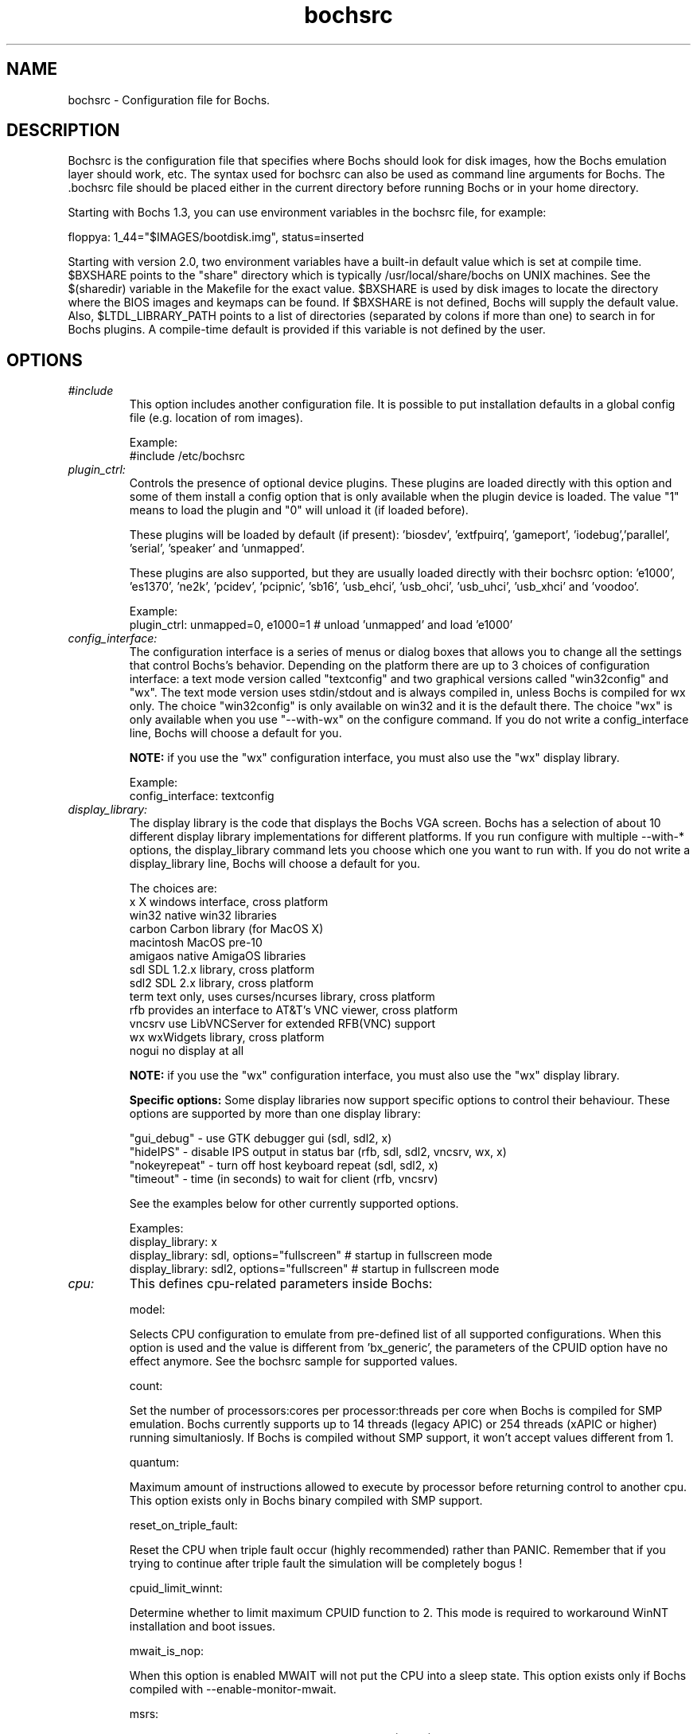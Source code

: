 .\"Document Author:  Timothy R. Butler   -   tbutler@uninetsolutions.com"
.TH bochsrc 5 "7 Mar 2017" "bochsrc" "The Bochs Project"
.\"SKIP_SECTION"
.SH NAME
bochsrc \- Configuration file for Bochs.
.\"SKIP_SECTION"
.SH DESCRIPTION
.LP
Bochsrc   is  the   configuration   file  that specifies
where  Bochs should look for disk images,  how the Bochs
emulation layer  should  work,  etc.   The  syntax  used
for bochsrc  can also be used as command line  arguments
for Bochs. The .bochsrc  file should be placed either in
the current  directory  before running  Bochs or in your
home directory.

Starting with Bochs 1.3, you can use environment variables in
the bochsrc file, for example:

  floppya: 1_44="$IMAGES/bootdisk.img", status=inserted

Starting with version 2.0, two environment variables have a built-in
default value which is set at compile time.  $BXSHARE points to the
"share" directory which is typically /usr/local/share/bochs on UNIX
machines.  See the $(sharedir) variable in the Makefile for the exact
value.  $BXSHARE is used by disk images to locate the directory where
the BIOS images and keymaps can be found.  If $BXSHARE is not defined, Bochs
will supply the default value.  Also, $LTDL_LIBRARY_PATH points to a list of
directories (separated by colons if more than one) to search in for Bochs
plugins.  A compile-time default is provided if this variable is not defined
by the user.
.\".\"DONT_SPLIT"
.SH OPTIONS

.TP
.I "#include"
This option includes another configuration file. It is
possible to put installation defaults in a global config
file (e.g. location of rom images).

Example:
  #include /etc/bochsrc

.TP
.I "plugin_ctrl:"
Controls the presence of optional device plugins. These plugins are loaded
directly with this option and some of them install a config option that is
only available when the plugin device is loaded. The value "1" means to load
the plugin and "0" will unload it (if loaded before).

These plugins will be loaded by default (if present): 'biosdev', 'extfpuirq',
\&'gameport', 'iodebug','parallel', 'serial', 'speaker' and 'unmapped'.

These plugins are also supported, but they are usually loaded directly with
their bochsrc option: 'e1000', 'es1370', 'ne2k', 'pcidev', 'pcipnic', 'sb16',
\&'usb_ehci', 'usb_ohci', 'usb_uhci', 'usb_xhci' and 'voodoo'.

Example:
  plugin_ctrl: unmapped=0, e1000=1 # unload 'unmapped' and load 'e1000'

.TP
.I "config_interface:"
The configuration interface is a series of menus or dialog boxes that
allows you to change all the settings that control Bochs's behavior.
Depending on the platform there are up to 3 choices of configuration
interface: a text mode version called "textconfig" and two graphical versions
called "win32config" and "wx".  The text mode version uses stdin/stdout and
is always compiled in, unless Bochs is compiled for wx only. The choice
"win32config" is only available on win32 and it is the default there.
The choice "wx" is only available when you use "--with-wx" on the configure
command.  If you do not write a config_interface line, Bochs will
choose a default for you.

.B NOTE:
if you use the "wx" configuration interface, you must also use
the "wx" display library.

Example:
  config_interface: textconfig

.TP
.I "display_library:"
The display library is the code that displays the Bochs VGA screen.  Bochs
has a selection of about 10 different display library implementations for
different platforms.  If you run configure with multiple --with-* options,
the display_library command lets you choose which one you want to run with.
If you do not write a display_library line, Bochs will choose a default for
you.

The choices are:
  x           X windows interface, cross platform
  win32       native win32 libraries
  carbon      Carbon library (for MacOS X)
  macintosh   MacOS pre-10
  amigaos     native AmigaOS libraries
  sdl         SDL 1.2.x library, cross platform
  sdl2        SDL 2.x library, cross platform
  term        text only, uses curses/ncurses library, cross platform
  rfb         provides an interface to AT&T's VNC viewer, cross platform
  vncsrv      use LibVNCServer for extended RFB(VNC) support
  wx          wxWidgets library, cross platform
  nogui       no display at all

.B NOTE:
if you use the "wx" configuration interface, you must also use
the "wx" display library.

.B Specific options:
Some display libraries now support specific options to control their
behaviour. These options are supported by more than one display library:

  "gui_debug"   - use GTK debugger gui (sdl, sdl2, x)
  "hideIPS"     - disable IPS output in status bar (rfb, sdl, sdl2, vncsrv, wx, x)
  "nokeyrepeat" - turn off host keyboard repeat (sdl, sdl2, x)
  "timeout"     - time (in seconds) to wait for client (rfb, vncsrv)

See the examples below for other currently supported options.

Examples:
  display_library: x
  display_library: sdl, options="fullscreen"  # startup in fullscreen mode
  display_library: sdl2, options="fullscreen"  # startup in fullscreen mode


.TP
.I "cpu:"
This defines cpu-related parameters inside Bochs:

model:

Selects CPU configuration to emulate from pre-defined list of all
supported configurations. When this option is used and the value
is different from 'bx_generic', the parameters of the CPUID option
have no effect anymore. See the bochsrc sample for supported values.

count:

Set the number of processors:cores per processor:threads per core when
Bochs is compiled for SMP emulation. Bochs currently supports up to
14 threads (legacy APIC) or 254 threads (xAPIC or higher) running simultaniosly.
If Bochs is compiled without SMP support, it won't accept values
different from 1.

quantum:

Maximum amount of instructions allowed to execute by processor before
returning control to another cpu. This option exists only in Bochs
binary compiled with SMP support.

reset_on_triple_fault:

Reset the CPU when triple fault occur (highly recommended) rather than
PANIC. Remember that if you trying to continue after triple fault the
simulation will be completely bogus !

cpuid_limit_winnt:

Determine whether to limit maximum CPUID function to 2. This mode is
required to workaround WinNT installation and boot issues.

mwait_is_nop:

When this option is enabled MWAIT will not put the CPU into a sleep state.
This option exists only if Bochs compiled with --enable-monitor-mwait.

msrs:

Define path to user CPU Model Specific Registers (MSRs) specification.
See example in msrs.def.

ignore_bad_msrs:

Ignore MSR references that Bochs does not understand; print a warning
message instead of generating #GP exception. This option is enabled
by default but will not be avaiable if configurable MSRs are enabled.

ips:

Emulated Instructions Per Second.  This is the
number of IPS that Bochs is capable of running
on your machine.  You can recompile Bochs with
--enable-show-ips option enabled, to find your
workstation's capability.  Measured IPS value
will then be logged into your log file or status
bar (if supported by the gui).

IPS is used to calibrate  many  time-dependent
events   within   the  bochs  simulation.  For
example, changing IPS affects the frequency of
VGA updates, the duration of time before a key
starts to autorepeat,  and the measurement  of
BogoMips and other benchmarks.

Example Specifications[1]
 Bochs Machine/Compiler                                Mips
 --------------------------------------------------------------------
 2.4.6 3.4Ghz Intel Core i7 2600 with Win7x64/g++ 4.5.2 85 to 95 Mips
 2.3.7 3.2Ghz Intel Core 2 Q9770 with WinXP/g++ 3.4     50 to 55 Mips
 2.3.7 2.6Ghz Intel Core 2 Duo with WinXP/g++ 3.4       38 to 43 Mips
 2.2.6 2.6Ghz Intel Core 2 Duo with WinXP/g++ 3.4       21 to 25 Mips
 2.2.6 2.1Ghz Athlon XP with Linux 2.6/g++ 3.4          12 to 15 Mips

 [1]  IPS measurements depend on OS and compiler
configuration  in addition  to processor clock
speed.

Example:
  cpu: count=2, ips=10000000, msrs="msrs.def"

.TP
.I "cpuid:"
This defines features and functionality supported by Bochs emulated CPU:

level:

Set emulated CPU level information returned by CPUID. Default value is
determined by configure option --enable-cpu-level. Currently supported
values are 5 (for Pentium and similar processors) and 6 (for P6 and
later processors).

family:

Set family information returned by CPUID. Default family value determined
by configure option --enable-cpu-level.

model:

Set model information returned by CPUID. Default model value is 3.

stepping:

Set stepping information returned by CPUID. Default stepping value is 3.

vendor_string:

Set the CPUID vendor string returned by CPUID(0x0).  This should be a
twelve-character ASCII string.

brand_string:

Set the CPUID vendor string returned by CPUID(0x80000002 .. 0x80000004).
This should be at most a forty-eight-character ASCII string.

mmx:

Select MMX instruction set support.
This option exists only if Bochs compiled with BX_CPU_LEVEL >= 5.

apic:

Select APIC configuration (LEGACY/XAPIC/XAPIC_EXT/X2APIC).
This option exists only if Bochs compiled with BX_CPU_LEVEL >= 5.

sep:

Select SYSENTER/SYSEXIT instruction set support.
This option exists only if Bochs compiled with BX_CPU_LEVEL >= 6.

simd:

Select SIMD instructions support.
Any of NONE/SSE/SSE2/SSE3/SSSE3/SSE4_1/SSE4_2/AVX/AVX2/AVX512
could be selected.

This option exists only if Bochs compiled with BX_CPU_LEVEL >= 6.
The AVX choises exists only if Bochs compiled with --enable-avx option.

sse4a:

Select AMD SSE4A instructions support.
This option exists only if Bochs compiled with BX_CPU_LEVEL >= 6.

misaligned_sse:

Select AMD Misaligned SSE mode support.
This option exists only if Bochs compiled with BX_CPU_LEVEL >= 6.

aes:

Select AES instruction set support.
This option exists only if Bochs compiled with BX_CPU_LEVEL >= 6.

sha:

Select SHA instruction set support.
This option exists only if Bochs compiled with BX_CPU_LEVEL >= 6.

movbe:

Select MOVBE Intel(R) Atom instruction support.
This option exists only if Bochs compiled with BX_CPU_LEVEL >= 6.

adx:

Select ADCX/ADOX instructions support.
This option exists only if Bochs compiled with BX_CPU_LEVEL >= 6.

xsave:

Select XSAVE extensions support.
This option exists only if Bochs compiled with BX_CPU_LEVEL >= 6.

xsaveopt:

Select XSAVEOPT instruction support.
This option exists only if Bochs compiled with BX_CPU_LEVEL >= 6.

avx_f16c:

Select AVX float16 convert instructions support.
This option exists only if Bochs compiled with --enable-avx option.

avx_fma:

Select AVX fused multiply add (FMA) instructions support.
This option exists only if Bochs compiled with --enable-avx option.

bmi:

Select BMI1/BMI2 instructions support.
This option exists only if Bochs compiled with --enable-avx option.

fma4:

Select AMD four operand FMA instructions support.
This option exists only if Bochs compiled with --enable-avx option.

xop:

Select AMD XOP instructions support.
This option exists only if Bochs compiled with --enable-avx option.

tbm:

Select AMD TBM instructions support.
This option exists only if Bochs compiled with --enable-avx option.

x86_64:

Enable x85-64 and long mode support.
This option exists only if Bochs compiled with x86-64 support.

1g_pages:

Enable 1G page size support in long mode.
This option exists only if Bochs compiled with x86-64 support.

pcid:

Enable Process-Context Identifiers (PCID) support in long mode.
This option exists only if Bochs compiled with x86-64 support.

smep:

Enable Supervisor Mode Execution Protection (SMEP) support.
This option exists only if Bochs compiled with BX_CPU_LEVEL >= 6.

smap:

Enable Supervisor Mode Access Prevention (SMAP) support.
This option exists only if Bochs compiled with BX_CPU_LEVEL >= 6.

mwait:

Select MONITOR/MWAIT instructions support.
This option exists only if Bochs compiled with --enable-monitor-mwait.

vmx:

Select VMX extensions emulation support.
This option exists only if Bochs compiled with --enable-vmx option.

svm:

Select AMD SVM (Secure Virtual Machine) extensions emulation support.
This option exists only if Bochs compiled with --enable-svm option.

Example:
  cpuid: mmx=1, sep=1, sse=sse4_2, xapic=1, aes=1, movbe=1, xsave=1

.TP
.I "memory:"
Set the amount of physical memory you want to emulate.

guest:

Set amount of guest physical memory to emulate. The default is 32MB,
the maximum amount limited only by physical address space limitations.

host:

Set amount of host memory you want to allocate for guest RAM emulation.
It is possible to allocate less memory than you want to emulate in guest
system. This will fake guest to see the non-existing memory. Once guest
system touches new memory block it will be dynamically taken from the
memory pool. You will be warned (by FATAL PANIC) in case guest already
used all allocated host memory and wants more.

Example:
  memory: guest=512, host=256

.TP
.I "megs:"
The 'megs:' option sets the 'guest' and 'host' memory parameters to the same
value. In all other cases the 'memory' option should be used instead.

Example:
  megs: 32

.TP
.I "romimage:"
The ROM BIOS controls what the PC does when it first powers on.  Normally, you
can use a precompiled BIOS in the source or binary distribution called
.B BIOS-bochs-latest.
The default ROM BIOS is usually loaded starting at address 0xfffe0000, and it is
exactly 128k long. The legacy version of the Bochs BIOS is usually loaded starting
at address 0xffff0000, and it is exactly 64k long.
You can use the environment variable $BXSHARE to specify the location of the BIOS.
The usage of external large BIOS images (up to 512k) at memory top is
now supported, but we still recommend to use the BIOS distributed with Bochs.
The start address is optional, since it can be calculated from image size.
The Bochs BIOS currently supports only the option "fastboot" to skip the
boot menu delay.

Examples:
  romimage: file=bios/BIOS-bochs-latest, options=fastboot
  romimage: file=$BXSHARE/BIOS-bochs-legacy
  romimage: file=mybios.bin, address=0xfff80000

.TP
.I "vgaromimage:"
You also need to load a VGA ROM BIOS into 0xC0000.

Examples:
  vgaromimage: file=bios/VGABIOS-elpin-2.40
  vgaromimage: file=bios/VGABIOS-lgpl-latest
  vgaromimage: file=$BXSHARE/VGABIOS-lgpl-latest

.TP
.I "optromimage1: \fP, \fIoptromimage2: \fP, \fIoptromimage3: \fPor \fIoptromimage4:"
You may now load up to 4 optional ROM images. Be sure to use a
read-only area, typically between C8000 and EFFFF. These optional
ROM images should not overwrite the rombios (located at
F0000-FFFFF) and the videobios (located at C0000-C7FFF).
Those ROM images will be initialized by the bios if they contain
the right signature (0x55AA).
It can also be a convenient way to upload some arbitrary code/data
in the simulation, that can be retrieved by the boot loader

Example:
  optromimage1: file=optionalrom.bin, address=0xd0000

.TP
.I "vga:"
This defines parameters related to the VGA display.

extension:

Here you can specify the display extension to be used. With the value
\&'none' you can use standard VGA with no extension. Other supported
values are 'vbe' for Bochs VBE and 'cirrus' for Cirrus SVGA support.

update_freq:

Specifies the number of display updates per second.
This parameter can be changed at runtime. The default value is 5.

realtime:

If set to 1, the VGA timer is based on realtime, otherwise it is based on the
ips setting. If the host is slow (low ips, update_freq) and the guest uses HLT
appropriately, setting this to 0 and "clock: sync=none" may improve the
responsiveness of the guest GUI when the guest is otherwise idle. The default
value is 1.

Examples:
  vga: extension=none, update_freq=10, realtime=0
  vga: extension=cirrus, update_freq=30
  vga: extension=vbe

.TP
.I "voodoo:"
This defines the Voodoo Graphics emulation (experimental). Currently
supported models are 'voodoo1' and 'voodoo2'. The Voodoo2 support is
not yet complete.

Example:
  voodoo: enabled=1, model=voodoo1

.TP
.I "keyboard:"
This defines parameters related to the emulated keyboard:

type:

Type of keyboard return by a "identify keyboard" command to the
keyboard controller. It must be one of "xt", "at" or "mf".
Defaults to "mf". It should be ok for almost everybody. A known
exception is french macs, that do have a "at"-like keyboard.

serial_delay:

Approximate time in microseconds that it takes one character to
be transferred from the keyboard to controller over the serial path.

paste_delay:

Approximate time in microseconds between attempts to paste
characters to the keyboard controller. This leaves time for the
guest os to deal with the flow of characters.  The ideal setting
depends on how your operating system processes characters.  The
default of 100000 usec (.1 seconds) was chosen because it works 
consistently in Windows.

If your OS is losing characters during a paste, increase the paste
delay until it stops losing characters.

keymap:

This enables a remap of a physical localized keyboard to a
virtualized us keyboard, as the PC architecture expects.

user_shortcut:

This defines the keyboard shortcut to be sent when you press the "user"
button in the header bar. The shortcut string is a combination of maximum
3 key names (listed below) separated with a '-' character.

Valid key names:

"alt", "bksl", "bksp", "ctrl", "del", "down", "end", "enter", "esc",
"f1", ... "f12", "home", "ins", "left", "menu", "minus", "pgdwn", "pgup",
"plus", "power", "print", "right", "scrlck", "shift", "space", "tab", "up"
and "win".

Examples:
  keyboard: type=mf, serial_delay=200, paste_delay=100000
  keyboard: keymap=gui/keymaps/x11-pc-de.map
  keyboard: user_shortcut=ctrl-alt-del

.TP
.I "mouse:"
This defines parameters for the emulated mouse type, the initial status
of the mouse capture and the runtime method to toggle it.

type

With the mouse type option you can select the type of mouse to emulate.
The default value is 'ps2'. The other choices are 'imps2' (wheel mouse
on PS/2), 'serial', 'serial_wheel', 'serial_msys' (one com port requires
setting 'mode=mouse') 'inport' and 'bus' (if present). To connect a mouse
to a USB port, see the 'usb_uhci', 'usb_ohci', 'usb_ehci' or 'usb_xhci'
option (requires PCI and USB support).

enabled

The Bochs gui creates mouse "events" unless the 'enabled' option is
set to 0. The hardware emulation itself is not disabled by this.
Unless you have a particular reason for enabling the mouse by default,
it is recommended that you leave it off. You can also toggle the mouse
usage at runtime (RFB, SDL, Win32, wxWidgets and X11 - see below).

toggle

The default method to toggle the mouse capture at runtime is to press the
CTRL key and the middle mouse button ('ctrl+mbutton'). This option allows
to change the method to 'ctrl+f10' (like DOSBox), 'ctrl+alt' (like QEMU)
or 'f12' (replaces win32 'legacyF12' option).

Examples:
  mouse: enabled=1
  mouse: type=imps2, enabled=1
  mouse: type=serial, enabled=1
  mouse: enabled=0, toggle=ctrl+f10

.TP
.I "pci:"
This option controls the presence of a PCI chipset in Bochs. Currently it only
supports the i430FX and i440FX chipsets. You can also specify the devices
connected to PCI slots. Up to 5 slots are available. For these combined PCI/ISA
devices assigning to slot is mandatory if you want to emulate the PCI model:
cirrus, ne2k and pcivga. These PCI-only devices are also supported, but they are
auto-assigned if you don't use the slot configuration: e1000, es1370, pcidev,
pcipnic, usb_ohci, usb_ehci and usb_xhci.

Example:
  pci: enabled=1, chipset=i440fx, slot1=pcivga, slot2=ne2k

.TP
.I "clock:"
This defines the parameters of the clock inside Bochs.

sync

This defines the method how to synchronize the Bochs internal time
with realtime. With the value 'none' the Bochs time relies on the IPS
value and no host time synchronization is used. The 'slowdown' method
sacrifices performance to preserve reproducibility while allowing host
time correlation. The 'realtime' method sacrifices reproducibility to
preserve performance and host-time correlation.
It is possible to enable both synchronization methods.

rtc_sync

If this option is enabled together with the realtime synchronization,
the RTC runs at realtime speed. This feature is disabled by default.

time0

Specifies the start (boot) time of the virtual machine. Use a time
value as returned by the time(2) system call or a string as returned
by the ctime(3) system call. If no time0 value is set or if time0
equal to 1 (special case) or if time0 equal 'local', the simulation
will be started at the current local host time. If time0 equal to 2
(special case) or if time0 equal 'utc', the simulation will be started
at the current utc time.

Syntax:
  clock: sync=[none|slowdown|realtime|both], time0=[timeValue|local|utc]

Default value are sync=none, rtc_sync=0, time0=local

Example:
  clock: sync=realtime, time0=938581955   # Wed Sep 29 07:12:35 1999
  clock: sync=realtime, time0="Sat Jan  1 00:00:00 2000" # 946681200

.TP
.I "cmosimage:"
This defines a binary image file with size 128 bytes that can be loaded into
the CMOS RAM at startup. The rtc_init parameter controls whether initialize
the RTC with values stored in the image. By default the time0 argument given
to the clock option is used. With 'rtc_init=image' the image is the source
for the initial time.

Example:
  cmosimage: file=cmos.img, rtc_init=time0

.TP
.I "private_colormap:"
Requests that the GUI create and use it's  own
non-shared colormap.  This  colormap  will  be
used when in the bochs window. If not enabled,
a shared  colormap  scheme  may be used.  Once
again, enabled=1  turns on this feature  and 0
turns it off.

Example:
  private_colormap: enabled=1

.TP
.I "floppya: \fPor \fIfloppyb:"

Point  this to  the pathname of a floppy image
file or  device.  Floppya is the  first drive,
and  floppyb is the  second drive.  If  you're
booting from a floppy, floppya should point to
a bootable disk.

You can set the initial status of the media to
\&'ejected' or 'inserted'. Usually you will want
to use 'inserted'.

The parameter 'type' can be used to enable the floppy drive without media
and status specified. Usually the drive type is set up based on the media type.

The optional parameter 'write_protected' can be used to control the media
write protect switch. By default it is turned off.

Example:

2.88M 3.5" media:
  floppya: 2_88=path, status=ejected

1.44M 3.5" media (write protected):
  floppya: 1_44=path, status=inserted, write_protected=1

1.2M  5.25" media:
  floppyb: 1_2=path, status=ejected

720K  3.5" media:
  floppya: 720k=path, status=inserted

360K  5.25" media:
  floppya: 360k=path, status=inserted

Autodetect floppy media type:
  floppya: image=path, status=inserted

Use directory as 1.44M VFAT media:
  floppya: 1_44=vvfat:path, status=inserted

1.44M 3.5" floppy drive, no media:
  floppya: type=1_44

.TP
.I "ata0: \fP, \fIata1: \fP, \fIata2: \fPor \fIata3:"

These options enables up to 4 ata channels. For each channel
the two base io addresses and the irq must be specified.
ata0 and ata1 are enabled by default, with the values shown below.

Examples:
   ata0: enabled=1, ioaddr1=0x1f0, ioaddr2=0x3f0, irq=14
   ata1: enabled=1, ioaddr1=0x170, ioaddr2=0x370, irq=15
   ata2: enabled=1, ioaddr1=0x1e8, ioaddr2=0x3e0, irq=11
   ata3: enabled=1, ioaddr1=0x168, ioaddr2=0x360, irq=9

.TP
.I "ata\fR[\fB0-3\fR]\fI-master: \fPor \fIata\fR[\fB0-3\fR]\fI-slave:"

This defines the type and characteristics of all attached ata devices:
   type=       type of attached device [disk|cdrom]
   path=       path of the image
   mode=       image mode [flat|concat|external|dll|sparse|vmware3|vmware4|undoable|growing|volatile|vpc|vbox|vvfat], only valid for disks
   cylinders=  only valid for disks
   heads=      only valid for disks
   spt=        only valid for disks
   status=     only valid for cdroms [inserted|ejected]
   biosdetect= type of biosdetection [auto|cmos|none]
   translation=type of translation of the bios, only for disks [none|lba|large|rechs|auto]
   model=      string returned by identify device command
   journal=    optional filename of the redolog for undoable, volatile and vvfat disks

Point this at a hard disk image file, cdrom iso file,
or a physical cdrom device.
To create a hard disk image, try running bximage.
It will help you choose the size and then suggest a line that
works with it.

In UNIX it is possible to use a raw device as a Bochs hard disk,
but WE DON'T RECOMMEND IT.

The path is mandatory for hard disks. Disk geometry autodetection works with
images created by bximage if CHS is set to 0/0/0 (cylinders are calculated
using  heads=16 and spt=63). For other hard disk images and modes the
cylinders, heads, and spt are mandatory. In all cases the disk size reported
from the image must be exactly C*H*S*512.

The mode option defines how the disk image is handled. Disks can be defined as:
  - flat : one file flat layout
  - concat : multiple files layout
  - external : developer's specific, through a C++ class
  - dll : developer's specific, through a DLL
  - sparse : stackable, commitable, rollbackable
  - vmware3 : vmware3 disk support
  - vmware4 : vmware4 disk support (aka VMDK)
  - undoable : flat file with commitable redolog
  - growing : growing file
  - volatile : flat file with volatile redolog
  - vpc : fixed / dynamic size VirtualPC image
  - vbox : fixed / dynamic size Oracle(tm) VM VirtualBox image (VDI version 1.1)
  - vvfat: local directory appears as read-only VFAT disk (with volatile redolog)

The disk translation scheme (implemented in legacy int13 bios functions, and used by
older operating systems like MS-DOS), can be defined as:
  - none : no translation, for disks up to 528MB (1032192 sectors)
  - large : a standard bitshift algorithm, for disks up to 4.2GB (8257536 sectors)
  - rechs : a revised bitshift algorithm, using a 15 heads fake physical geometry, for disks up to 7.9GB (15482880 sectors). (don't use this unless you understand what you're doing)
  - lba : a standard lba-assisted algorithm, for disks up to 8.4GB (16450560 sectors)
  - auto : autoselection of best translation scheme. (it should be changed if system does not boot)

Default values are:
   mode=flat, biosdetect=auto, translation=auto, model="Generic 1234"

The biosdetect option has currently no effect on the bios

Examples:
   ata0-master: type=disk, path=10M.sample, cylinders=306, heads=4, spt=17
   ata0-slave:  type=disk, path=20M.sample, cylinders=615, heads=4, spt=17
   ata1-master: type=disk, path=30M.sample, cylinders=615, heads=6, spt=17
   ata1-slave:  type=disk, path=46M.sample, cylinders=940, heads=6, spt=17
   ata2-master: type=disk, path=62M.sample, cylinders=940, heads=8, spt=17
   ata2-slave:  type=disk, path=112M.sample, cylinders=900, heads=15, spt=17
   ata3-master: type=disk, path=483M.sample, cylinders=1024, heads=15, spt=63
   ata3-slave:  type=cdrom, path=iso.sample, status=inserted

.TP
.I "boot:"
This defines the boot sequence. Now you can specify up to 3 boot drives,
which can be 'floppy', 'disk', 'cdrom' or 'network' (boot ROM).
Legacy 'a' and 'c' are also supported.

Example:
  boot: cdrom, floppy, disk

.TP
.I "floppy_bootsig_check:"
This disables the 0xaa55 signature check on boot floppies
The check is enabled by default.

Example:
  floppy_bootsig_check: disabled=1

.TP
.I "log:"
Give the path of the log file you'd like Bochs
debug and misc. verbiage to be written to.   If
you really don't want it, make it /dev/null.

Example:
  log: bochs.out
  log: /dev/tty               (unix only)
  log: /dev/null              (unix only)

.TP
.I "logprefix:"
This handles the format of the string prepended to each log line :
You may use those special tokens :
  %t : 11 decimal digits timer tick
  %i : 8 hexadecimal digits of cpu0 current eip
  %e : 1 character event type ('i'nfo, 'd'ebug, 'p'anic, 'e'rror)
  %d : 5 characters string of the device, between brackets

Default : %t%e%d

Examples:
  logprefix: %t-%e-@%i-%d
  logprefix: %i%e%d

.TP
.I "panic:"
If Bochs  reaches  a condition  where  it cannot emulate
correctly, it does a panic. This  can be a configuration
problem (like a misspelled bochsrc line) or an emulation
problem  (like an  unsupported video mode). The  "panic"
setting  in  bochsrc  tells  Bochs  how  to respond to a
panic.   You  can  set  this  to  fatal  (terminate  the
session), ask (ask user how to proceed) or report (print
information to the log file).

The safest setting is action=fatal or action=ask. If you
are  getting  panics, you can try action=report instead.
If you allow Bochs to continue after a panic,  don't  be
surprised  if  you  get strange behavior or crashes if a
panic occurs.  Please report panic messages unless it is
just a configuration  problem like "could  not find hard
drive image."

Examples:
  panic: action=fatal
  panic: action=ask


.TP
.I "error:"
Bochs  produces  an  error   message  when  it  finds  a
condition  that  really  shouldn't  happen,  but doesn't
endanger the  simulation.  An example of an error  might
be  if the  emulated  software  produces an illegal disk
command.

The "error"  setting  tells  Bochs  how to respond to an
error condition. You can set  this  to fatal  (terminate
the  session), ask (ask user how to proceed), warn (show
dialog   with  message   and  continue),  report  (print
information  to the log file),  or ignore  (do nothing).

Example:
  error: action=report
  error: action=warn

.TP
.I "info:"
This  setting  tells Bochs  what  to  do  when  an event
occurs   that generates  informational messages. You can
set this  to report (print information to the log file),
or  ignore (do nothing). For general usage, the "report"
option is probably a good choice.

Example:
  info: action=report

.TP
.I "debug:"
This  setting  tells  Bochs  what  to  do  with messages
intended to assist in  debugging.  You can set  this  to
report (print  information to  the log file),  or ignore
(do nothing). You should generally set this  to  ignore,
unless  you are trying to diagnose a particular problem.

.B NOTE:
When  action=report,   Bochs   may  spit  out
thousands of debug messages per second, which
can impact performance and fill up your disk.

Example:
  debug: action=ignore

.TP
.I "debugger_log:"
Give the path of the log file you'd like Bochs to log debugger output.
If you really don't want it, make it '/dev/null', or '-'.

Example:
  log: debugger.out
  log: /dev/null              (unix only)
  log: -

.TP
.I "com1: \fP, \fIcom2: \fP, \fIcom3: \fPor \fIcom4:"
This defines a serial port (UART type 16550A). In the 'term' mode you can specify
a device to use as com1. This can be a real serial line, or a pty.  To use
a pty (under X/Unix), create two windows (xterms, usually).  One of them will
run bochs, and the other will act as com1. Find out the tty the com1 window
using the `tty' command, and use that as the `dev' parameter.  Then do
`sleep 1000000' in the com1 window to keep the shell from messing with things,
and run bochs in the other window.  Serial I/O to com1 (port 0x3f8) will all
go to the other window.

In socket* and pipe* (win32 only) modes Bochs becomes either socket/named pipe
client or server. In client mode it connects to an already running server (if
connection fails Bochs treats com port as not connected). In server mode it
opens socket/named pipe and waits until a client application connects to it
before starting simulation. This mode is useful for remote debugging (e.g.
with gdb's "target remote host:port" command or windbg's command line option
-k com:pipe,port=\\.\pipe\pipename). Socket modes use simple TCP communication,
pipe modes use duplex byte mode pipes.

Other serial modes are 'null' (no input/output), 'file' (output to a file
specified as the 'dev' parameter and changeable at runtime), 'raw' (use the
real serial port - partly implemented on win32) and 'mouse' (standard serial
mouse - requires mouse option setting 'type=serial', 'type=serial_wheel'
or 'type=serial_msys')

Examples:
  com1: enabled=1, mode=term, dev=/dev/ttyp7
  com2: enabled=1, mode=file, dev=serial.out
  com1: enabled=1, mode=mouse

.TP
.I "parport1: \fPor \fIparport2:"
This defines a parallel (printer) port. When turned on and an output file is
defined the emulated printer port sends characters printed by the guest
OS into the output file. On some platforms a device filename can be used to
send the data to the real parallel port (e.g. "/dev/lp0" on Linux). The
output file can be changed at runtime.

Examples:
  parport1: enabled=1, file=parport.out
  parport2: enabled=1, file="/dev/lp0"
  parport1: enabled=0

.TP
.I "sound:"
This defines the lowlevel sound driver(s) for the wave (PCM) input / output
and the MIDI output feature and (if necessary) the devices to be used.
It can have several of the following properties.
All properties are in the format sound: property=value

waveoutdrv:
  This defines the driver to be used for the waveout feature.
  Possible values are 'file' (all wave data sent to file), 'dummy' (no
  output) and the platform-dependant drivers 'alsa', 'oss', 'osx', 'sdl'
  and 'win'.

waveout:
  This defines the device to be used for wave output (if necessary) or
  the output file for the 'file' driver.

waveindrv:
  This defines the driver to be used for the wavein feature.
  Possible values are 'dummy' (recording silence) and platform-dependent
  drivers 'alsa', 'oss', 'sdl' and 'win'.

wavein:
  This defines the device to be used for wave input (if necessary).

midioutdrv:
  This defines the driver to be used for the MIDI output feature.
  Possible values are 'file' (all MIDI data sent to file), 'dummy' (no
  output) and platform-dependent drivers 'alsa', 'oss', 'osx' and 'win'.

midiout:
  This defines the device to be used for MIDI output (if necessary).

driver:
  This defines the driver to be used for all sound features with one
  property. Possible values are 'default' (platform default) and all
  other choices described above. Overriding one or more settings with
  the specific driver parameter is possible.

Example for one driver (uses platform-default):
  sound: driver=default, waveout=/dev/dsp
Example for different drivers:
  sound: waveoutdrv=sdl, waveindrv=alsa, midioutdrv=dummy

.TP
.I "speaker:"
This defines the PC speaker output mode. In the 'sound' mode the beep
is generated by the square wave generator which is a part of the
lowlevel sound support. The 'system' mode is only available on Linux
and Windows. On Linux /dev/console is used for output and on Windows
the Beep() function. The 'gui' mode forwards the beep to the related
gui methods (currently only used by the Carbon gui).

Example:
  speaker: enabled=1, mode=sound

.TP
.I "sb16:"
This  defines the SB16 sound emulation. It can
have several of the  following properties. All
properties are in this format:
  sb16: property=value


.B PROPERTIES FOR sb16:

enabled:

  This optional property controls the presence of the SB16 emulation.
  The emulation is turned on unless this property is used and set to 0.

midimode:

  This parameter specifies what to do with the MIDI output.

  0 = no output
  1 = output to device specified with the sound option (system dependent)
  2 = MIDI or raw data output to file (depends on file name extension)
  3 = dual output (mode 1 and 2 at the same time)

midifile:

  This is the file where the midi output is stored (midimode 2 or 3).

wavemode:

  This parameter specifies what to do with the PCM output.

  0 = no output
  1 = output to device specified with the sound option (system dependent)
  2 = VOC, WAV or raw data output to file (depends on file name extension)
  3 = dual output (mode 1 and 2 at the same time)

wavefile:

  This is the file where the wave output is stored (wavemode 2 or 3).

log:

  The file to write the sb16 emulator messages to.

loglevel:

  0 = No log.
  1 = Resource changes, midi program and bank changes.
  2 = Severe errors.
  3 = All errors.
  4 = All errors plus all port accesses.
  5 = All  errors and port  accesses plus a lot
      of extra information.

  It is possible to change the loglevel at runtime.

dmatimer:

Microseconds per second for a DMA cycle.  Make it smaller
to fix non-continuous sound.  750000 is  usually  a  good
value.  This  needs  a reasonably  correct   setting  for
the  IPS  parameter of the CPU option.  It is possible to
adjust the dmatimer at runtime.

Examples for output modes:
  sb16: midimode=2, midifile="output.mid", wavemode=1 # MIDI to file
  sb16: midimode=1, wavemode=3, wavefile="output.wav" # wave to file and device

.TP
.I "es1370:"
This defines the ES1370 sound emulation (recording and playback - except
DAC1+DAC2 output at the same time). The parameter 'enabled' controls the
presence of the device. The wave and MIDI output can be sent to device, file
or both using the parameters 'wavemode', 'wavefile', 'midimode' and
\&'midifile'. See the description of these parameters at the SB16 directive.

Example for using 'sound' parameters:
  es1370: enabled=1, wavemode=1
Example for sending output to file:
  es1370: enabled=1, wavemode=2, wavefile=output.voc

.TP
.I "ne2k:"
Defines the characteristics of an attached ne2000 isa card :
   ioaddr=IOADDR,
   irq=IRQ,
   mac=MACADDR,
   ethmod=MODULE,
   ethdev=DEVICE,
   script=SCRIPT,
   bootrom=BOOTROM

.B PROPERTIES FOR ne2k:

IOADDR, IRQ:
You probably won't need to change ioaddr and irq, unless there are IRQ conflicts.
These parameters are ignored if the NE2000 is assigned to a PCI slot.

MAC:
The MAC address MUST NOT match the address of any machine on the net.
Also, the first byte must be an even number (bit 0 set means a multicast
address), and you cannot use ff:ff:ff:ff:ff:ff because that's the broadcast
address.  For the ethertap module, you must use fe:fd:00:00:00:01.  There may
be other restrictions too.  To be safe, just use the b0:c4... address.

ETHMOD:
The ethmod value defines which low level OS specific module to be used
to access physical ethernet interface. Current implemented values include
 - fbsd      : ethernet on freebsd and openbsd
 - linux     : ethernet on linux
 - win32     : ethernet on win32
 - tap       : ethernet through a linux tap interface
 - tuntap    : ethernet through a linux tuntap interface
 - slirp     : built-in Slirp support with DHCP / TFTP servers

If you don't want to make connections to any physical networks,
you can use the following 'ethmod's to simulate a virtual network.
 - null   : All packets are discarded, but logged to a few files
 - vde    : Virtual Distributed Ethernet
 - vnet   : ARP, ICMP-echo(ping), DHCP and TFTP are simulated
            The virtual host uses 192.168.10.1
            DHCP assigns 192.168.10.2 to the guest
            The TFTP server use 'ethdev' for the root directory and doesn't
            overwrite files
 - socket : Connect up to 6 Bochs instances with external program 'bxhub'
            (simulating an ethernet hub). It provides the same services as the
            'vnet' module and assigns IP addresses like 'slirp' (10.0.2.x).

ETHDEV:
The ethdev value is the name of the network interface on your host
platform.  On UNIX machines, you can get the name by running ifconfig. On
Windows machines, you must run niclist to get the name of the ethdev.
Niclist source code is in misc/niclist.c and it is included in Windows
binary releases.
The 'socket' module uses this parameter to specify the UDP port for
receiving packets and (optional) the host to connect.

SCRIPT:
The script value is optional, and is the name of a script that
is executed after bochs initialize the network interface. You can use
this script to configure this network interface, or enable masquerading.
This is mainly useful for the tun/tap devices that only exist during
Bochs execution. The network interface name is supplied to the script
as first parameter. The 'slirp' module uses this parameter to specify
a config file for setting up an alternative IP configuration or additional
features. The 'vnet' module uses this parameter to specify an alternative
log file name.

BOOTROM:
The bootrom value is optional, and is the name of the ROM image
to load. Note that this feature is only implemented for the PCI version of
the NE2000.

Examples:
  ne2k: ioaddr=0x300, irq=9, mac=b0:c4:20:00:00:00, ethmod=fbsd, ethdev=xlo
  ne2k: ioaddr=0x300, irq=9, mac=b0:c4:20:00:00:00, ethmod=linux, ethdev=eth0
  ne2k: ioaddr=0x300, irq=9, mac=b0:c4:20:00:00:01, ethmod=win32, ethdev=MYCARD
  ne2k: ioaddr=0x300, irq=9, mac=fe:fd:00:00:00:01, ethmod=tap, ethdev=tap0
  ne2k: ioaddr=0x300, irq=9, mac=fe:fd:00:00:00:01, ethmod=tuntap, ethdev=/dev/net/tun0, script=./tunconfig
  ne2k: ioaddr=0x300, irq=9, mac=b0:c4:20:00:00:01, ethmod=vde, ethdev="/tmp/vde.ctl"
  ne2k: ioaddr=0x300, irq=9, mac=b0:c4:20:00:00:01, ethmod=vnet, ethdev="c:/temp"
  ne2k: mac=b0:c4:20:00:00:01, ethmod=socket, ethdev=40000 # use localhost
  ne2k: mac=b0:c4:20:00:00:01, ethmod=socket, ethdev=mymachine:40000
  ne2k: mac=b0:c4:20:00:00:01, ethmod=slirp, script=slirp.conf, bootrom=ne2k_pci.rom

.TP
.I "pcipnic:"
To support the Bochs/Etherboot pseudo-NIC, Bochs must be compiled with the
--enable-pnic configure option. It accepts the same syntax (for mac, ethmod,
ethdev, script, bootrom) and supports the same networking modules as the NE2000
adapter.

Example:
  pnic: enabled=1, mac=b0:c4:20:00:00:00, ethmod=vnet

.TP
.I "e1000:"
To support the Intel(R) 82540EM Gigabit Ethernet adapter, Bochs must be compiled
with the --eanble-e1000 configure option. The E1000 accepts the same syntax
(for mac, ethmod, ethdev, script, bootrom) and supports the same networking
modules as the NE2000 adapter.

Example:
  e1000: enabled=1, mac=52:54:00:12:34:56, ethmod=slirp, script=slirp.conf

.TP
.I "usb_uhci:"
This option controls the presence of the USB root hub which is a part
of the i440FX PCI chipset. With the portX parameter you can connect devices
to the hub (currently supported: 'mouse', 'tablet', 'keypad', 'disk', 'cdrom',
'floppy', 'hub' and 'printer').

If you connect the mouse or tablet to one of the ports, Bochs forwards the
mouse movement data to the USB device instead of the selected mouse type.
When connecting the keypad to one of the ports, Bochs forwards the input of
the numeric keypad to the USB device instead of the PS/2 keyboard.

To connect a 'flat' mode image as a USB hardisk you can use the 'disk' device
with the path to the image separated with a colon. To use other disk image modes
similar to ATA disks the syntax 'disk:mode:filename' must be used (see below).

To emulate a USB cdrom you can use the 'cdrom' device name and the path to
an ISO image or raw device name also separated with a colon. An option to
insert/eject media is available in the runtime configuration.

To emulate a USB floppy you can use the 'floppy' device with the path to the
image separated with a colon. To use the VVFAT image mode similar to the
legacy floppy the syntax 'floppy:vvfat:directory' must be used (see below).
An option to insert/eject media is available in the runtime configuration.

The device name 'hub' connects an external hub with max. 8 ports (default: 4)
to the root hub. To specify the number of ports you have to add the value
separated with a colon. Connecting devices to the external hub ports is only
available in the runtime configuration.

The device 'printer' emulates the HP Deskjet 920C printer. The PCL data is
sent to a file specified in bochsrc.txt. The current code appends the PCL
code to the file if the file already existed. The output file can be
changed at runtime.

The optionsX parameter can be used to assign specific options to the device
connected to the corresponding USB port. Currently this feature is used to
set the speed reported by device ('low', 'full', 'high' or 'super'). The
availabe speed choices depend on both HC and device. The option 'debug' turns
on debug output for the device at connection time.
For the USB 'disk' device the optionsX parameter can be used to specify an
alternative redolog file (journal) of some image modes. For 'vvfat' mode USB
disks the optionsX parameter can be used to specify the disk size (range
128M ... 128G). If the size is not specified, it defaults to 504M.
For the USB 'floppy' device the optionsX parameter can be used to specify an
alternative device ID to be reported. Currently only the model "teac" is
supported (can fix hw detection in some guest OS). The USB floppy also
accepts the parameter "write_protected" with valid values 0 and 1 to select
the access mode (default is 0).

Examples:
  usb_uhci: enabled=1, port1=mouse, port2=disk:usbstick.img
  usb_uhci: enabled=1, port1=hub:7, port2=disk:growing:usbdisk.img
  usb_uhci: enabled=1, port2=disk:undoable:usbdisk.img, options2=journal:redo.log
  usb_uhci: enabled=1, port2=disk:vvfat:vvfat, options2="debug,speed:full"
  usb_uhci: enabled=1, port1=printer:printdata.bin, port2=cdrom:image.iso
  usb_uhci: enabled=1, port2=floppy:vvfat:diskette, options2="model:teac"

.TP
.I "usb_ohci:"
This option controls the presence of the USB OHCI host controller with a
2-port hub. The portX parameter accepts the same device types with the same
syntax as the UHCI controller (see above). The optionsX parameter is also
available on OHCI.

Example:
  usb_ohci: enabled=1

.TP
.I "usb_ehci:"
This option controls the presence of the USB EHCI host controller with a
6-port hub. The portX parameter accepts the same device types with the same
syntax as the UHCI controller (see above). The optionsX parameter is also
available on EHCI.

Example:
  usb_ehci: enabled=1, port1=tablet, options1="speed:high"

.TP
.I "usb_xhci:"
This option controls the presence of the USB xHCI host controller with a 4-port
hub. The portX parameter accepts the same device types with the same syntax as
the UHCI controller (see above). The optionsX parameter is also available on
xHCI. NOTE: port 1 and 2 are USB3 and only support super-speed devices, but
port 3 and 4 are USB2 and support speed settings low, full and high.

Example:
  usb_xhci: enabled=1

.TP
.I "pcidev:"
Enables the mapping of a host PCI hardware device within the PCI subsystem of
the Bochs x86 emulator. This feature requires Linux as a host OS.

Example:
  pcidev: vendor=0x1234, device=0x5678

The vendor and device arguments should contain the vendor ID respectively the
device ID of the PCI device you want to map within Bochs.
.B The PCI mapping is still very experimental.

.TP
.I "user_plugin:"
Load user-defined plugin. This option is available only if Bochs is
compiled with plugin support. Maximum 8 different plugins are supported.
See the example in the Bochs sources how to write a plugin device.

Example:
  user_plugin: name=testdev

.\"SKIP_SECTION"
.SH LICENSE
This program  is distributed  under the terms of the  GNU
Lesser General Public License as published  by  the  Free
Software  Foundation.  See the LICENSE and COPYING files located
in /usr/share/doc/bochs/ for details on the license and
the lack of warranty.
.\"SKIP_SECTION"
.SH AVAILABILITY
The latest version of this program can be found at:
  http://bochs.sourceforge.net/getcurrent.html
.\"SKIP_SECTION"
.SH SEE ALSO
bochs(1), bochs-dlx(1), bximage(1)
.PP
.nf
The Bochs IA-32 Emulator site on the World Wide Web:
        http://bochs.sourceforge.net

Online Bochs Documentation
	http://bochs.sourceforge.net/doc/docbook
.fi
.\"SKIP_SECTION"
.SH AUTHORS
The   Bochs  emulator  was   created   by  Kevin   Lawton
(kevin@mandrakesoft.com),  and  is  currently  maintained
by the  members of  the  Bochs x86 Emulator Project.  You
can see a current roster of members at:
  http://bochs.sourceforge.net/getinvolved.html
.\"SKIP_SECTION"
.SH BUGS
Please  report all  bugs to the bug tracker  on  our  web
site. Just go to http://bochs.sourceforge.net, and click
"Bug Reports" on the sidebar under "Feedback".
.PP
Provide a detailed description of the bug, the version of
the program you are running, the operating system you are
running the program on  and  the  operating   system  you
are running in the emulator.


